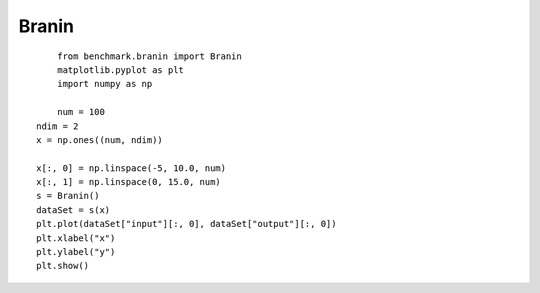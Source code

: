 Branin
=================================

::
	
	from benchmark.branin import Branin
	matplotlib.pyplot as plt
	import numpy as np
	
	num = 100
    ndim = 2
    x = np.ones((num, ndim))

    x[:, 0] = np.linspace(-5, 10.0, num)
    x[:, 1] = np.linspace(0, 15.0, num)
    s = Branin()
    dataSet = s(x)
    plt.plot(dataSet["input"][:, 0], dataSet["output"][:, 0])
    plt.xlabel("x")
    plt.ylabel("y")
    plt.show()
	

.. image:: image/Branin运行结果.png
    :align: center
